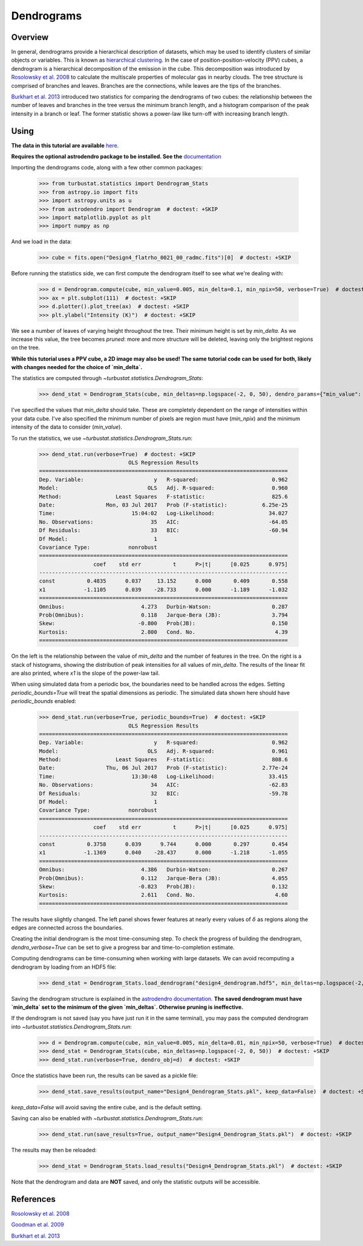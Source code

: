 .. _dendro_tutorial:

***********
Dendrograms
***********

Overview
--------

In general, dendrograms provide a hierarchical description of datasets, which may be used to identify clusters of similar objects or variables. This is known as `hierarchical clustering <https://en.wikipedia.org/wiki/Hierarchical_clustering>`_. In the case of position-position-velocity (PPV) cubes, a dendrogram is a hierarchical decomposition of the emission in the cube. This decomposition was introduced by `Rosolowsky et al. 2008 <https://ui.adsabs.harvard.edu/#abs/2008ApJ...679.1338R/abstract>`_ to calculate the multiscale properties of molecular gas in nearby clouds. The tree structure is comprised of branches and leaves. Branches are the connections, while leaves are the tips of the branches.

`Burkhart et al. 2013 <https://ui.adsabs.harvard.edu/#abs/2013ApJ...770..141B/abstract>`_ introduced two statistics for comparing the dendrograms of two cubes: the relationship between the number of leaves and branches in the tree versus the minimum branch length, and a histogram comparison of the peak intensity in a branch or leaf. The former statistic shows a power-law like turn-off with increasing branch length.

Using
-----

**The data in this tutorial are available** `here <https://girder.hub.yt/#user/57b31aee7b6f080001528c6d/folder/59721a30cc387500017dbe37>`_.

**Requires the optional astrodendro package to be installed. See the** `documentation <https://dendrograms.readthedocs.io>`_

Importing the dendrograms code, along with a few other common packages:

    >>> from turbustat.statistics import Dendrogram_Stats
    >>> from astropy.io import fits
    >>> import astropy.units as u
    >>> from astrodendro import Dendrogram  # doctest: +SKIP
    >>> import matplotlib.pyplot as plt
    >>> import numpy as np

And we load in the data:

    >>> cube = fits.open("Design4_flatrho_0021_00_radmc.fits")[0]  # doctest: +SKIP

Before running the statistics side, we can first compute the dendrogram itself to see what we're dealing with:

    >>> d = Dendrogram.compute(cube, min_value=0.005, min_delta=0.1, min_npix=50, verbose=True)  # doctest: +SKIP
    >>> ax = plt.subplot(111)  # doctest: +SKIP
    >>> d.plotter().plot_tree(ax)  # doctest: +SKIP
    >>> plt.ylabel("Intensity (K)")  # doctest: +SKIP

.. image:: images/design4_dendrogram.png

We see a number of leaves of varying height throughout the tree. Their minimum height is set by `min_delta`. As we increase this value, the tree becomes *pruned*: more and more structure will be deleted, leaving only the brightest regions on the tree.

**While this tutorial uses a PPV cube, a 2D image may also be used! The same tutorial code can be used for both, likely with changes needed for the choice of `min_delta`.**

The statistics are computed through `~turbustat.statistics.Dendrogram_Stats`:

    >>> dend_stat = Dendrogram_Stats(cube, min_deltas=np.logspace(-2, 0, 50), dendro_params={"min_value": 0.005, "min_npix": 50})  # doctest: +SKIP

I've specified the values that `min_delta` should take. These are completely dependent on the range of intensities within your data cube. I've also specified the minimum number of pixels are region must have (`min_npix`) and the minimum intensity of the data to consider (`min_value`).

To run the statistics, we use `~turbustat.statistics.Dendrogram_Stats.run`:

    >>> dend_stat.run(verbose=True)  # doctest: +SKIP
                                OLS Regression Results
    ==============================================================================
    Dep. Variable:                      y   R-squared:                       0.962
    Model:                            OLS   Adj. R-squared:                  0.960
    Method:                 Least Squares   F-statistic:                     825.6
    Date:                Mon, 03 Jul 2017   Prob (F-statistic):           6.25e-25
    Time:                        15:04:02   Log-Likelihood:                 34.027
    No. Observations:                  35   AIC:                            -64.05
    Df Residuals:                      33   BIC:                            -60.94
    Df Model:                           1
    Covariance Type:            nonrobust
    ==============================================================================
                     coef    std err          t      P>|t|      [0.025      0.975]
    ------------------------------------------------------------------------------
    const          0.4835      0.037     13.152      0.000       0.409       0.558
    x1            -1.1105      0.039    -28.733      0.000      -1.189      -1.032
    ==============================================================================
    Omnibus:                        4.273   Durbin-Watson:                   0.287
    Prob(Omnibus):                  0.118   Jarque-Bera (JB):                3.794
    Skew:                          -0.800   Prob(JB):                        0.150
    Kurtosis:                       2.800   Cond. No.                         4.39
    ==============================================================================


.. image:: images/design4_dendrogram_stats.png

On the left is the relationship between the value of `min_delta` and the number of features in the tree. On the right is a stack of histograms, showing the distribution of peak intensities for all values of `min_delta`. The results of the linear fit are also printed, where `x1` is the slope of the power-law tail.

When using simulated data from a periodic box, the boundaries need to be handled across the edges. Setting `periodic_bounds=True` will treat the spatial dimensions as periodic. The simulated data shown here should have `periodic_bounds` enabled:

    >>> dend_stat.run(verbose=True, periodic_bounds=True)  # doctest: +SKIP
                                OLS Regression Results
    ==============================================================================
    Dep. Variable:                      y   R-squared:                       0.962
    Model:                            OLS   Adj. R-squared:                  0.961
    Method:                 Least Squares   F-statistic:                     808.6
    Date:                Thu, 06 Jul 2017   Prob (F-statistic):           2.77e-24
    Time:                        13:30:48   Log-Likelihood:                 33.415
    No. Observations:                  34   AIC:                            -62.83
    Df Residuals:                      32   BIC:                            -59.78
    Df Model:                           1
    Covariance Type:            nonrobust
    ==============================================================================
                     coef    std err          t      P>|t|      [0.025      0.975]
    ------------------------------------------------------------------------------
    const          0.3758      0.039      9.744      0.000       0.297       0.454
    x1            -1.1369      0.040    -28.437      0.000      -1.218      -1.055
    ==============================================================================
    Omnibus:                        4.386   Durbin-Watson:                   0.267
    Prob(Omnibus):                  0.112   Jarque-Bera (JB):                4.055
    Skew:                          -0.823   Prob(JB):                        0.132
    Kurtosis:                       2.611   Cond. No.                         4.60
    ==============================================================================

.. image:: images/design4_dendrogram_stats_periodic.png

The results have slightly changed. The left panel shows fewer features at nearly every values of :math:`\delta` as regions along the edges are connected across the boundaries.

Creating the initial dendrogram is the most time-consuming step. To check the progress of building the dendrogram, `dendro_verbose=True` can be set to give a progress bar and time-to-completion estimate.

Computing dendrograms can be time-consuming when working with large datasets. We can avoid recomputing a dendrogram by loading from an HDF5 file:

    >>> dend_stat = Dendrogram_Stats.load_dendrogram("design4_dendrogram.hdf5", min_deltas=np.logspace(-2, 0, 50))  # doctest: +SKIP

Saving the dendrogram structure is explained in the `astrodendro documentation <http://dendrograms.org/>`_. **The saved dendrogram must have `min_delta` set to the minimum of the given `min_deltas`. Otherwise pruning is ineffective.**


If the dendrogram is not saved (say you have just run it in the same terminal), you may pass the computed dendrogram into `~turbustat.statistics.Dendrogram_Stats.run`:
    >>> d = Dendrogram.compute(cube, min_value=0.005, min_delta=0.01, min_npix=50, verbose=True)  # doctest: +SKIP
    >>> dend_stat = Dendrogram_Stats(cube, min_deltas=np.logspace(-2, 0, 50))  # doctest: +SKIP
    >>> dend_stat.run(verbose=True, dendro_obj=d)  # doctest: +SKIP

Once the statistics have been run, the results can be saved as a pickle file:
    >>> dend_stat.save_results(output_name="Design4_Dendrogram_Stats.pkl", keep_data=False)  # doctest: +SKIP

`keep_data=False` will avoid saving the entire cube, and is the default setting.

Saving can also be enabled with `~turbustat.statistics.Dendrogram_Stats.run`:
    >>> dend_stat.run(save_results=True, output_name="Design4_Dendrogram_Stats.pkl")  # doctest: +SKIP

The results may then be reloaded:
    >>> dend_stat = Dendrogram_Stats.load_results("Design4_Dendrogram_Stats.pkl")  # doctest: +SKIP

Note that the dendrogram and data are **NOT** saved, and only the statistic outputs will be accessible.

References
----------

`Rosolowsky et al. 2008 <https://ui.adsabs.harvard.edu/#abs/2008ApJ...679.1338R/abstract>`_

`Goodman et al. 2009 <https://ui.adsabs.harvard.edu/#abs/2009Natur.457...63G/abstract>`_

`Burkhart et al. 2013 <https://ui.adsabs.harvard.edu/#abs/2013ApJ...770..141B/abstract>`_
